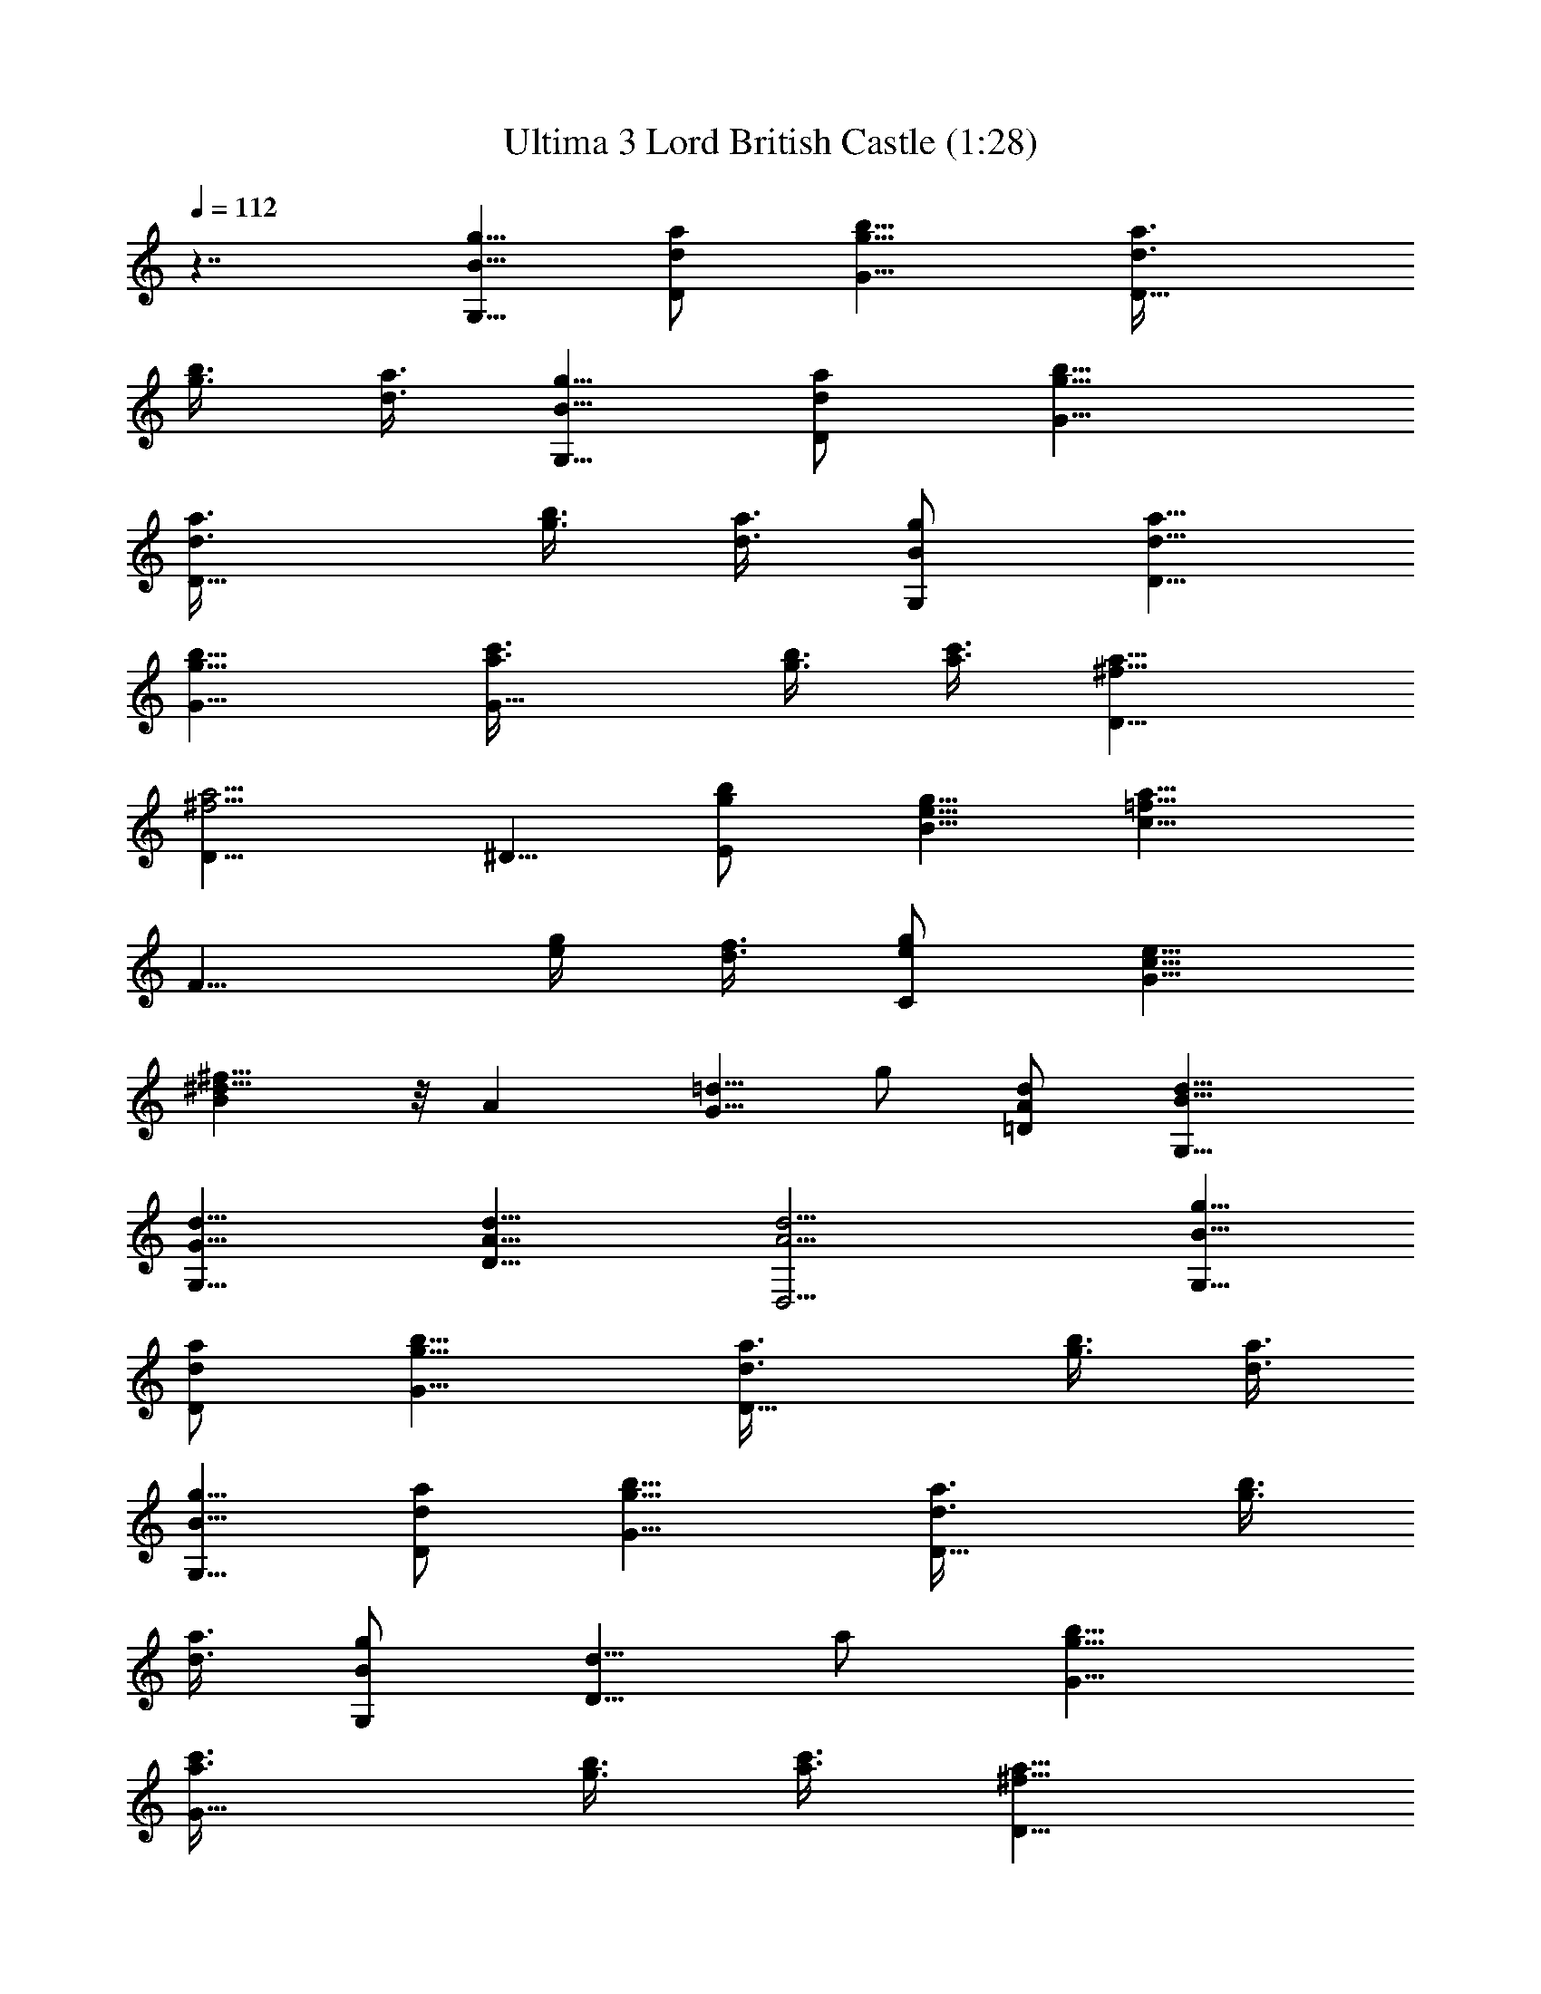 X:1
T:Ultima 3 Lord British Castle (1:28)
Z:Batlin - Arkenston - WMOTT
%  Original file:U3UNKOWN.MID
%  Transpose:-5
L:1/4
Q:112
K:C
z7/4 [G,5/8B5/8g5/8] [D/2d/2a/2] [G9/8g9/8b9/8] [D9/8d3/8a3/8]
[g3/8b3/8] [d3/8a3/8] [G,5/8B5/8g5/8] [D/2d/2a/2] [G9/8g9/8b9/8]
[D9/8d3/8a3/8] [g3/8b3/8] [d3/8a3/8] [G,/2B/2g/2] [D5/8d5/8a5/8]
[G9/8g9/8b9/8] [G9/8a3/8c'3/8] [g3/8b3/8] [a3/8c'3/8] [D9/8^f9/8a9/8]
[D13/8^f9/4a9/4] ^D5/8 [E/2g/2b/2] [B5/8e5/8g5/8] [c9/8=f13/8a13/8]
[F9/8z/2] [e/4g/4] [d3/8f3/8] [C/2e/2g/2] [G5/8c5/8e5/8]
[B^d17/8^f17/8] z/8 A [G5/8=d5/8z/8] g/2 [=D/2A/2d/2] [G,9/8B9/8d9/8]
[G,9/8G9/8d9/8] [D9/8A9/8d9/8] [D,9/4A9/4d9/4] [G,5/8B5/8g5/8]
[D/2d/2a/2] [G9/8g9/8b9/8] [D9/8d3/8a3/8] [g3/8b3/8] [d3/8a3/8]
[G,5/8B5/8g5/8] [D/2d/2a/2] [G9/8g9/8b9/8] [D9/8d3/8a3/8] [g3/8b3/8]
[d3/8a3/8] [G,/2B/2g/2] [D5/8d5/8z/8] a/2 [G9/8g9/8b9/8]
[G9/8a3/8c'3/8] [g3/8b3/8] [a3/8c'3/8] [D9/8^f9/8a9/8]
[D13/8^f9/4a9/4] ^D5/8 [E/2g/2b/2] [B5/8e5/8g5/8] [c9/8=f13/8a13/8]
[F9/8z/2] [e/4g/4] [d3/8f3/8] [C/2e/2g/2] [G5/8c5/8e5/8]
[B9/8^d9/4^f9/4] A z/8 [G/2=d/2g/2] [=D/2A/2d/2] [G,9/8B9/8d9/8]
[G,9/8G9/8d9/8] [D9/8A9/8d9/8] [D,9/4A9/4d9/4] [E,5/8B5/8e5/8]
[B,/2G/2B/2] [C9/8A9/8^d15/8] [B,3/8G3/8] [C3/8A3/8] [A,3/8^F3/8B3/8]
[E,5/8B5/8e5/8] [B,/2G/2B/2] [C9/8A9/8^d15/8] [B,3/8G3/8] [C3/8A3/8]
[A,3/8^F3/8B3/8] [E,/2G5/8e5/8] [D,5/8z/8] [A/2^f/2] [G,9/8B9/8g9/8]
[A,9/8^c3/8a3/8] [e3/8g3/8] [^c3/8a3/8] [^F,9/8^d9/8b9/8]
[B,9/4^d9/4b9/4] [A,/2a/2c'/2] [B,/4g5/8b5/8] C3/8 [D9/8^f13/8a13/8]
[D,9/8z/2] [e/4g/4] [^f3/8a3/8] [G,/4g/2b/2] A,/4 [B,/4^f5/8a5/8]
D3/8 [C9/8e9/4g13/8] [B,9/8z/2] ^f/4 g3/8 [A,/4=c/2a/2] B,/4
[C/4e5/8g5/8] E/4 [D9/8z/8] [=d17/8^f13/8z] [C9/8z5/8] e/4 ^f/4
[B,5/8d5/8g5/8] [E/2g/2b/2] [D9/8e5/8c'5/8] [d/2b/2] [D,5/4e5/8c'5/8]
[c5/8a/2] z/2 [G,5/8B5/8g5/8] [D/2d/2a/2] [G9/8g9/8b9/8]
[D9/8d3/8a3/8] [g3/8b3/8] [d3/8a3/8] [G,5/8B5/8g5/8] [D/2d/2a/2]
[G9/8g9/8b9/8] [D9/8d3/8a3/8] [g3/8b3/8] [d3/8a3/8] [G,/2B/2g5/8]
[D5/8z/8] [d/2a/2] [G9/8g9/8b9/8] [G9/8a3/8c'3/8] [g3/8b3/8]
[a3/8c'3/8] [D9/8^f9/8a9/8] [D13/8^f9/4a9/4] ^D5/8 [E/2g/2b/2]
[B5/8e5/8g5/8] [c9/8=f13/8a13/8] [=F9/8z/2] [e/4g/4] [d3/8f3/8]
[C/2e/2g/2] [G5/8c5/8e5/8] [B9/8^d9/4^f9/4] A9/8 [G/2=d/2g/2]
[=D/2A/2d5/8] [G,9/8z/8] [Bd] [G,9/8G9/8d9/8] [D9/8A9/8d9/8]
[D,9/4A9/4d9/4] [G,5/8B5/8g5/8] [D/2d/2a/2] [G9/8g9/8b9/8]
[D9/8d3/8a3/8] [g3/8b3/8] [d3/8a3/8] [G,5/8B5/8g5/8] [D/2d/2a/2]
[G9/8g9/8b9/8] [D9/8d3/8a3/8] [g3/8b3/8] [d3/8a3/8] [G,5/8B5/8g5/8]
[D/2d/2a/2] [G9/8g9/8b9/8] [G9/8a3/8c'3/8] [g3/8b3/8] [a3/8c'3/8]
[D9/8^f9/8a9/8] [D13/8^f9/4a9/4] ^D5/8 [E/2g/2b/2] [B5/8e5/8g5/8]
[c9/8=f13/8a13/8] [F9/8z/2] [e/4g/4] [d3/8f3/8] [C/2e/2g/2]
[G5/8c5/8e5/8] [B9/8^d9/4^f9/4] A9/8 [G/2=d/2g/2] [=D5/8A5/8d5/8]
[G,Bd9/8] [G,9/8G9/8z/8] d [D9/8A9/8d9/8] [D,9/4A9/4d9/4]
[E,5/8B5/8e5/8] [B,/2G/2B/2] [C9/8A9/8^d15/8] [B,3/8G3/8] [C3/8A3/8]
[A,3/8^F3/8B3/8] [E,5/8B5/8e5/8] [B,/2G/2B/2] [C9/8A9/8^d15/8]
[B,3/8G3/8] [C3/8A3/8] [A,3/8^F3/8B3/8] [E,5/8G5/8e5/8] [D,/2A/2^f/2]
[G,9/8B9/8g9/8] [A,9/8^c3/8a3/8] [e3/8g3/8] [^c3/8a3/8]
[^F,9/8^d9/8b9/8] [B,9/4^d9/4b9/4] [A,/2a/2c'/2] [B,3/8g5/8b5/8] C/4
[D9/8^f13/8a13/8] [D,9/8z/2] [e/4g/4] [^f3/8a3/8] [G,/4g/2b/2] A,/4
[B,/4^f5/8a5/8] D3/8 [C9/8e9/4g13/8] [B,9/8z/2] ^f/4 g3/8
[A,/4=c/2a/2] B,/4 [C/4e5/8g5/8] E3/8 [D9/8=d17/8^f13/8] [Cz/2] e/4
^f/4 [B,5/8d5/8z/8] g/2 [E/2g/2b/2] [D9/8e5/8c'5/8] [d/2b/2]
[D,5/4e5/8c'5/8] [c5/8a5/8] 